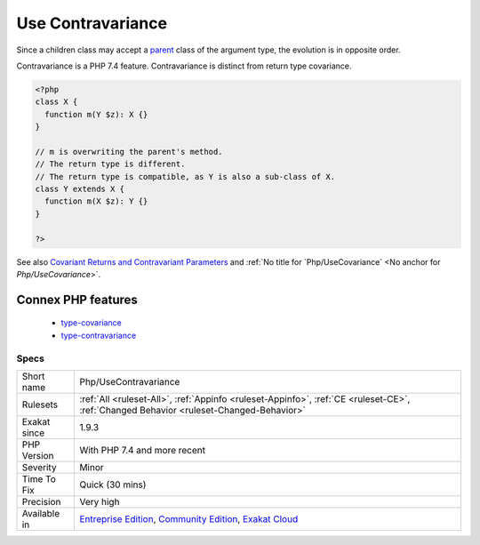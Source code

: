 .. _php-usecontravariance:

.. _use-contravariance:

Use Contravariance
++++++++++++++++++

.. meta\:\:
	:description:
		Use Contravariance: Contravariance is compatible argument typehint.
	:twitter:card: summary_large_image
	:twitter:site: @exakat
	:twitter:title: Use Contravariance
	:twitter:description: Use Contravariance: Contravariance is compatible argument typehint
	:twitter:creator: @exakat
	:twitter:image:src: https://www.exakat.io/wp-content/uploads/2020/06/logo-exakat.png
	:og:image: https://www.exakat.io/wp-content/uploads/2020/06/logo-exakat.png
	:og:title: Use Contravariance
	:og:type: article
	:og:description: Contravariance is compatible argument typehint
	:og:url: https://php-tips.readthedocs.io/en/latest/tips/Php/UseContravariance.html
	:og:locale: en
  Contravariance is compatible argument typehint. A child class may accept an object of a `parent <https://www.php.net/manual/en/language.oop5.paamayim-nekudotayim.php>`_ class of the argument type of its `parent <https://www.php.net/manual/en/language.oop5.paamayim-nekudotayim.php>`_'s method.

Since a children class may accept a `parent <https://www.php.net/manual/en/language.oop5.paamayim-nekudotayim.php>`_ class of the argument type, the evolution is in opposite order. 

Contravariance is a PHP 7.4 feature. Contravariance is distinct from return type covariance.

.. code-block:: php
   
   <?php
   class X {
     function m(Y $z): X {}
   }
   
   // m is overwriting the parent's method. 
   // The return type is different.
   // The return type is compatible, as Y is also a sub-class of X.
   class Y extends X {
     function m(X $z): Y {}
   }
   
   ?>

See also `Covariant Returns and Contravariant Parameters <https://wiki.php.net/rfc/covariant-returns-and-contravariant-parameters>`_ and :ref:`No title for `Php/UseCovariance` <No anchor for `Php/UseCovariance`>`.

Connex PHP features
-------------------

  + `type-covariance <https://php-dictionary.readthedocs.io/en/latest/dictionary/type-covariance.ini.html>`_
  + `type-contravariance <https://php-dictionary.readthedocs.io/en/latest/dictionary/type-contravariance.ini.html>`_


Specs
_____

+--------------+-----------------------------------------------------------------------------------------------------------------------------------------------------------------------------------------+
| Short name   | Php/UseContravariance                                                                                                                                                                   |
+--------------+-----------------------------------------------------------------------------------------------------------------------------------------------------------------------------------------+
| Rulesets     | :ref:`All <ruleset-All>`, :ref:`Appinfo <ruleset-Appinfo>`, :ref:`CE <ruleset-CE>`, :ref:`Changed Behavior <ruleset-Changed-Behavior>`                                                  |
+--------------+-----------------------------------------------------------------------------------------------------------------------------------------------------------------------------------------+
| Exakat since | 1.9.3                                                                                                                                                                                   |
+--------------+-----------------------------------------------------------------------------------------------------------------------------------------------------------------------------------------+
| PHP Version  | With PHP 7.4 and more recent                                                                                                                                                            |
+--------------+-----------------------------------------------------------------------------------------------------------------------------------------------------------------------------------------+
| Severity     | Minor                                                                                                                                                                                   |
+--------------+-----------------------------------------------------------------------------------------------------------------------------------------------------------------------------------------+
| Time To Fix  | Quick (30 mins)                                                                                                                                                                         |
+--------------+-----------------------------------------------------------------------------------------------------------------------------------------------------------------------------------------+
| Precision    | Very high                                                                                                                                                                               |
+--------------+-----------------------------------------------------------------------------------------------------------------------------------------------------------------------------------------+
| Available in | `Entreprise Edition <https://www.exakat.io/entreprise-edition>`_, `Community Edition <https://www.exakat.io/community-edition>`_, `Exakat Cloud <https://www.exakat.io/exakat-cloud/>`_ |
+--------------+-----------------------------------------------------------------------------------------------------------------------------------------------------------------------------------------+


